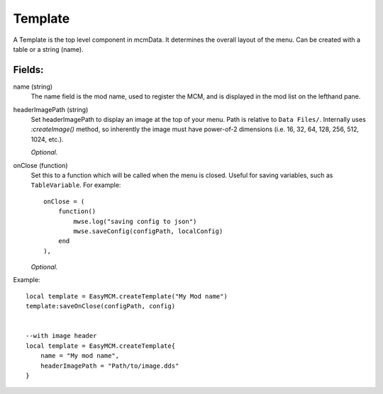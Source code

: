
Template
==========

A Template is the top level component in mcmData. It determines the overall 
layout of the menu. Can be created with a table or a string (name).


Fields:
-------

name (string)
    The name field is the mod name, used to register the MCM, 
    and is displayed in the mod list on the lefthand pane.

headerImagePath (string)
    Set headerImagePath to display an image at the top of your menu. 
    Path is relative to ``Data Files/``. Internally uses `:createImage()` method, so inherently the image must have power-of-2 dimensions (i.e. 16, 32, 64, 128, 256, 512, 1024, etc.).
    
    *Optional.*

onClose (function)
    Set this to a function which will be called when the menu is closed. 
    Useful for saving variables, such as ``TableVariable``. For example::

        onClose = (
            function()
                mwse.log("saving config to json")
                mwse.saveConfig(configPath, localConfig)
            end
        ),

    *Optional.*

Example::

    local template = EasyMCM.createTemplate("My Mod name")
    template:saveOnClose(configPath, config)

    
    --with image header
    local template = EasyMCM.createTemplate{
        name = "My mod name",
        headerImagePath = "Path/to/image.dds"
    }
